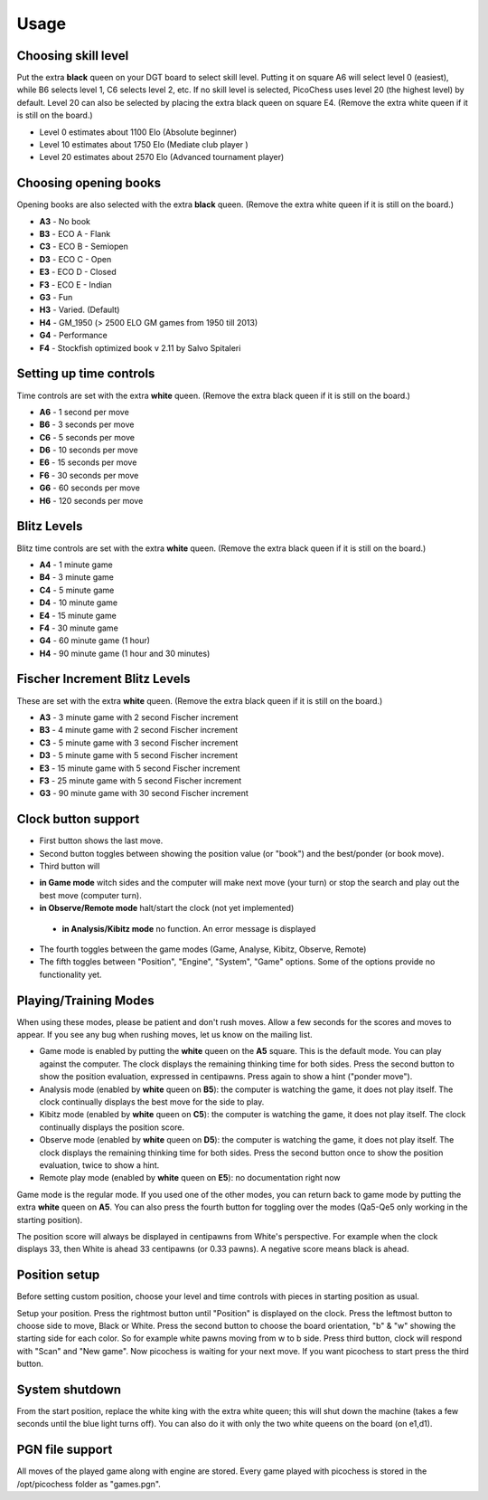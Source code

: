Usage
=====

Choosing skill level
--------------------
Put the extra **black** queen on your DGT board to select skill level. Putting it on square A6 will select level 0 (easiest), while B6 selects level 1, C6 selects level 2, etc. If no skill level is selected, PicoChess uses level 20 (the highest level) by default. Level 20 can also be selected by placing the extra black queen on square E4.
(Remove the extra white queen if it is still on the board.)

* Level  0 estimates about 1100 Elo (Absolute beginner)
* Level 10 estimates about 1750 Elo (Mediate club player )
* Level 20 estimates about 2570 Elo (Advanced tournament player)

Choosing opening books
----------------------

Opening books are also selected with the extra **black** queen.
(Remove the extra white queen if it is still on the board.)

* **A3** - No book
* **B3** - ECO A - Flank
* **C3** - ECO B - Semiopen
* **D3** - ECO C - Open
* **E3** - ECO D - Closed
* **F3** - ECO E - Indian
* **G3** - Fun
* **H3** - Varied. (Default)
* **H4** - GM_1950 (> 2500 ELO GM games from 1950 till 2013)
* **G4** - Performance
* **F4** - Stockfish optimized book v 2.11 by Salvo Spitaleri

Setting up time controls
------------------------

Time controls are set with the extra **white** queen.
(Remove the extra black queen if it is still on the board.)

* **A6** - 1 second per move
* **B6** - 3 seconds per move
* **C6** - 5 seconds per move
* **D6** - 10 seconds per move
* **E6** - 15 seconds per move
* **F6** - 30 seconds per move
* **G6** - 60 seconds per move
* **H6** - 120 seconds per move

Blitz Levels
------------

Blitz time controls are set with the extra **white** queen.
(Remove the extra black queen if it is still on the board.)

* **A4** - 1 minute game
* **B4** - 3 minute game
* **C4** - 5 minute game
* **D4** - 10 minute game
* **E4** - 15 minute game
* **F4** - 30 minute game
* **G4** - 60 minute game (1 hour)
* **H4** - 90 minute game (1 hour and 30 minutes)

Fischer Increment Blitz Levels
------------------------------

These are set with the extra **white** queen.
(Remove the extra black queen if it is still on the board.)

* **A3** - 3 minute game with 2 second Fischer increment
* **B3** - 4 minute game with 2 second Fischer increment
* **C3** - 5 minute game with 3 second Fischer increment
* **D3** - 5 minute game with 5 second Fischer increment
* **E3** - 15 minute game with 5 second Fischer increment
* **F3** - 25 minute game with 5 second Fischer increment
* **G3** - 90 minute game with 30 second Fischer increment

Clock button support
--------------------

* First button shows the last move.
* Second button toggles between showing the position value (or "book") and the best/ponder (or book move).
* Third button will
- **in Game mode** witch sides and the computer will make next move (your turn) or stop the search and play out the best move (computer turn).
- **in Observe/Remote mode** halt/start the clock (not yet implemented)
 - **in Analysis/Kibitz mode** no function. An error message is displayed
* The fourth toggles between the game modes (Game, Analyse, Kibitz, Observe, Remote)
* The fifth toggles between "Position", "Engine", "System", "Game" options. Some of the options provide no functionality yet.

Playing/Training Modes
----------------------

When using these modes, please be patient and don't rush moves. Allow a few seconds for the scores and moves to appear. If you see any bug when rushing moves, let us know on the mailing list.

* Game mode is enabled by putting the **white** queen on the **A5** square. This is the default mode. You can play against the computer. The clock displays the remaining thinking time for both sides. Press the second button to show the position evaluation, expressed in centipawns. Press again to show a hint ("ponder move").
* Analysis mode (enabled by **white** queen on **B5**): the computer is watching the game, it does not play itself. The clock continually displays the best move for the side to play.
* Kibitz mode (enabled by **white** queen on **C5**): the computer is watching the game, it does not play itself. The clock continually displays the position score.
* Observe mode (enabled by **white** queen on **D5**): the computer is watching the game, it does not play itself. The clock displays the remaining thinking time for both sides. Press the second button once to show the position evaluation, twice to show a hint.
* Remote play mode (enabled by **white** queen on **E5**): no documentation right now

Game mode is the regular mode. If you used one of the other modes, you can return back to game mode by putting the extra **white** queen on **A5**.
You can also press the fourth button for toggling over the modes (Qa5-Qe5 only working in the starting position).

The position score will always be displayed in centipawns from White's perspective. For example when the clock displays 33, then White is ahead 33 centipawns (or 0.33 pawns). A negative score means black is ahead.

Position setup
--------------

Before setting custom position, choose your level and time controls with pieces in starting position as usual.

Setup your position. Press the rightmost button until "Position" is displayed on the clock.
Press the leftmost button to choose side to move, Black or White.
Press the second button to choose the board orientation, "b" & "w" showing the starting side for each color. So for example white pawns moving from w to b side.
Press third button, clock will respond with "Scan" and "New game". Now picochess is waiting for your next move. If you want picochess to start press the third button.

System shutdown
---------------

From the start position, replace the white king with the extra white queen; this will shut down the machine (takes a few seconds until the blue light turns off). You can also do it with only the two white queens on the board (on e1,d1).

PGN file support
----------------

All moves of the played game along with engine are stored.
Every game played with picochess is stored in the /opt/picochess folder as "games.pgn".

